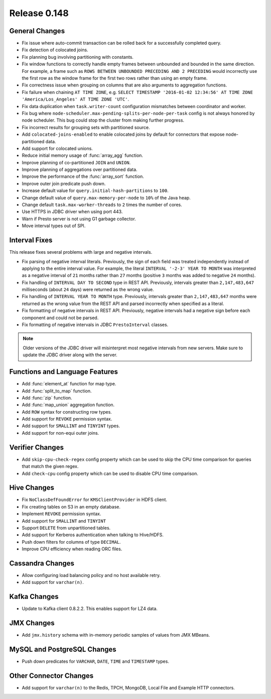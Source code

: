 =============
Release 0.148
=============

General Changes
---------------
* Fix issue where auto-commit transaction can be rolled back for a successfully
  completed query.
* Fix detection of colocated joins.
* Fix planning bug involving partitioning with constants.
* Fix window functions to correctly handle empty frames between unbounded and
  bounded in the same direction. For example, a frame such as
  ``ROWS BETWEEN UNBOUNDED PRECEDING AND 2 PRECEDING``
  would incorrectly use the first row as the window frame for the first two
  rows rather than using an empty frame.
* Fix correctness issue when grouping on columns that are also arguments to aggregation functions.
* Fix failure when chaining ``AT TIME ZONE``, e.g.
  ``SELECT TIMESTAMP '2016-01-02 12:34:56' AT TIME ZONE 'America/Los_Angeles' AT TIME ZONE 'UTC'``.
* Fix data duplication when ``task.writer-count`` configuration mismatches between coordinator and worker.
* Fix bug where ``node-scheduler.max-pending-splits-per-node-per-task`` config is not always
  honored by node scheduler. This bug could stop the cluster from making further progress.
* Fix incorrect results for grouping sets with partitioned source.
* Add ``colocated-joins-enabled`` to enable colocated joins by default for
  connectors that expose node-partitioned data.
* Add support for colocated unions.
* Reduce initial memory usage of :func:`array_agg` function.
* Improve planning of co-partitioned ``JOIN`` and ``UNION``.
* Improve planning of aggregations over partitioned data.
* Improve the performance of the :func:`array_sort` function.
* Improve outer join predicate push down.
* Increase default value for ``query.initial-hash-partitions`` to ``100``.
* Change default value of ``query.max-memory-per-node`` to ``10%`` of the Java heap.
* Change default ``task.max-worker-threads`` to ``2`` times the number of cores.
* Use HTTPS in JDBC driver when using port 443.
* Warn if Presto server is not using G1 garbage collector.
* Move interval types out of SPI.

Interval Fixes
--------------

This release fixes several problems with large and negative intervals.

* Fix parsing of negative interval literals. Previously, the sign of each field was treated
  independently instead of applying to the entire interval value. For example, the literal
  ``INTERVAL '-2-3' YEAR TO MONTH`` was interpreted as a negative interval of ``21`` months
  rather than ``27`` months (positive ``3`` months was added to negative ``24`` months).
* Fix handling of ``INTERVAL DAY TO SECOND`` type in REST API. Previously, intervals greater than
  ``2,147,483,647`` milliseconds (about ``24`` days) were returned as the wrong value.
* Fix handling of ``INTERVAL YEAR TO MONTH`` type. Previously, intervals greater than
  ``2,147,483,647`` months were returned as the wrong value from the REST API
  and parsed incorrectly when specified as a literal.
* Fix formatting of negative intervals in REST API. Previously, negative intervals
  had a negative sign before each component and could not be parsed.
* Fix formatting of negative intervals in JDBC ``PrestoInterval`` classes.

.. note::

    Older versions of the JDBC driver will misinterpret most negative
    intervals from new servers. Make sure to update the JDBC driver
    along with the server.

Functions and Language Features
-------------------------------

* Add :func:`element_at` function for map type.
* Add :func:`split_to_map` function.
* Add :func:`zip` function.
* Add :func:`map_union` aggregation function.
* Add ``ROW`` syntax for constructing row types.
* Add support for ``REVOKE`` permission syntax.
* Add support for ``SMALLINT`` and ``TINYINT`` types.
* Add support for non-equi outer joins.

Verifier Changes
----------------

* Add ``skip-cpu-check-regex`` config property which can be used to skip the CPU
  time comparison for queries that match the given regex.
* Add ``check-cpu`` config property which can be used to disable CPU time comparison.

Hive Changes
------------

* Fix ``NoClassDefFoundError`` for ``KMSClientProvider`` in HDFS client.
* Fix creating tables on S3 in an empty database.
* Implement ``REVOKE`` permission syntax.
* Add support for ``SMALLINT`` and ``TINYINT``
* Support ``DELETE`` from unpartitioned tables.
* Add support for Kerberos authentication when talking to Hive/HDFS.
* Push down filters for columns of type ``DECIMAL``.
* Improve CPU efficiency when reading ORC files.

Cassandra Changes
-----------------

* Allow configuring load balancing policy and no host available retry.
* Add support for ``varchar(n)``.

Kafka Changes
-------------

* Update to Kafka client 0.8.2.2. This enables support for LZ4 data.

JMX Changes
-----------

* Add ``jmx.history`` schema with in-memory periodic samples of values from JMX MBeans.

MySQL and PostgreSQL Changes
----------------------------

* Push down predicates for ``VARCHAR``, ``DATE``, ``TIME`` and ``TIMESTAMP`` types.

Other Connector Changes
-----------------------

* Add support for ``varchar(n)`` to the Redis, TPCH, MongoDB, Local File
  and Example HTTP connectors.

